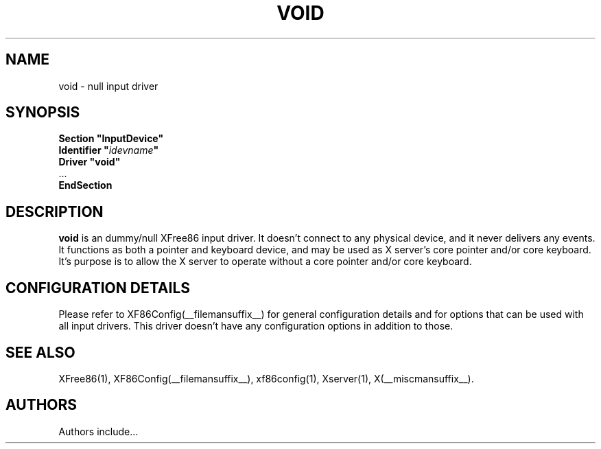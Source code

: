 .\" $XFree86: xc/programs/Xserver/hw/xfree86/input/void/void.man,v 1.1 2001/01/24 00:06:38 dawes Exp $ 
.\" shorthand for double quote that works everywhere.
.ds q \N'34'
.TH VOID __drivermansuffix__ __vendorversion__
.SH NAME
void \- null input driver
.SH SYNOPSIS
.nf
.B "Section \*qInputDevice\*q"
.BI "  Identifier \*q" idevname \*q
.B  "  Driver \*qvoid\*q"
\ \ ...
.B EndSection
.fi
.SH DESCRIPTION
.B void 
is an dummy/null XFree86 input driver.  It doesn't connect to any
physical device, and it never delivers any events.  It functions as
both a pointer and keyboard device, and may be used as X server's core
pointer and/or core keyboard.  It's purpose is to allow the X server
to operate without a core pointer and/or core keyboard.
.SH CONFIGURATION DETAILS
Please refer to XF86Config(__filemansuffix__) for general configuration
details and for options that can be used with all input drivers.  This
driver doesn't have any configuration options in addition to those.
.SH "SEE ALSO"
XFree86(1), XF86Config(__filemansuffix__), xf86config(1), Xserver(1), X(__miscmansuffix__).
.SH AUTHORS
Authors include...

